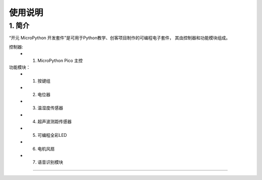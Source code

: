 使用说明
======================================================  


    
1. 简介
++++++++++++++++++++++++++++++++++++++++++++++++++++++ 
“开元 MicroPython 开发套件”是可用于Python教学、创客项目制作的可编程电子套件，
其由控制器和功能模块组成。


控制器:
	+ 1. MicroPython Pico 主控 

功能模块：
    + 1. 按键组
    + 2. 电位器
    + 3. 温湿度传感器 
    + 4. 超声波测距传感器
    + 5. 可编程全彩LED
    + 6. 电机风扇 
    + 7. 语音识别模块


 


------------------------------------------------------

 
        
 



    

 